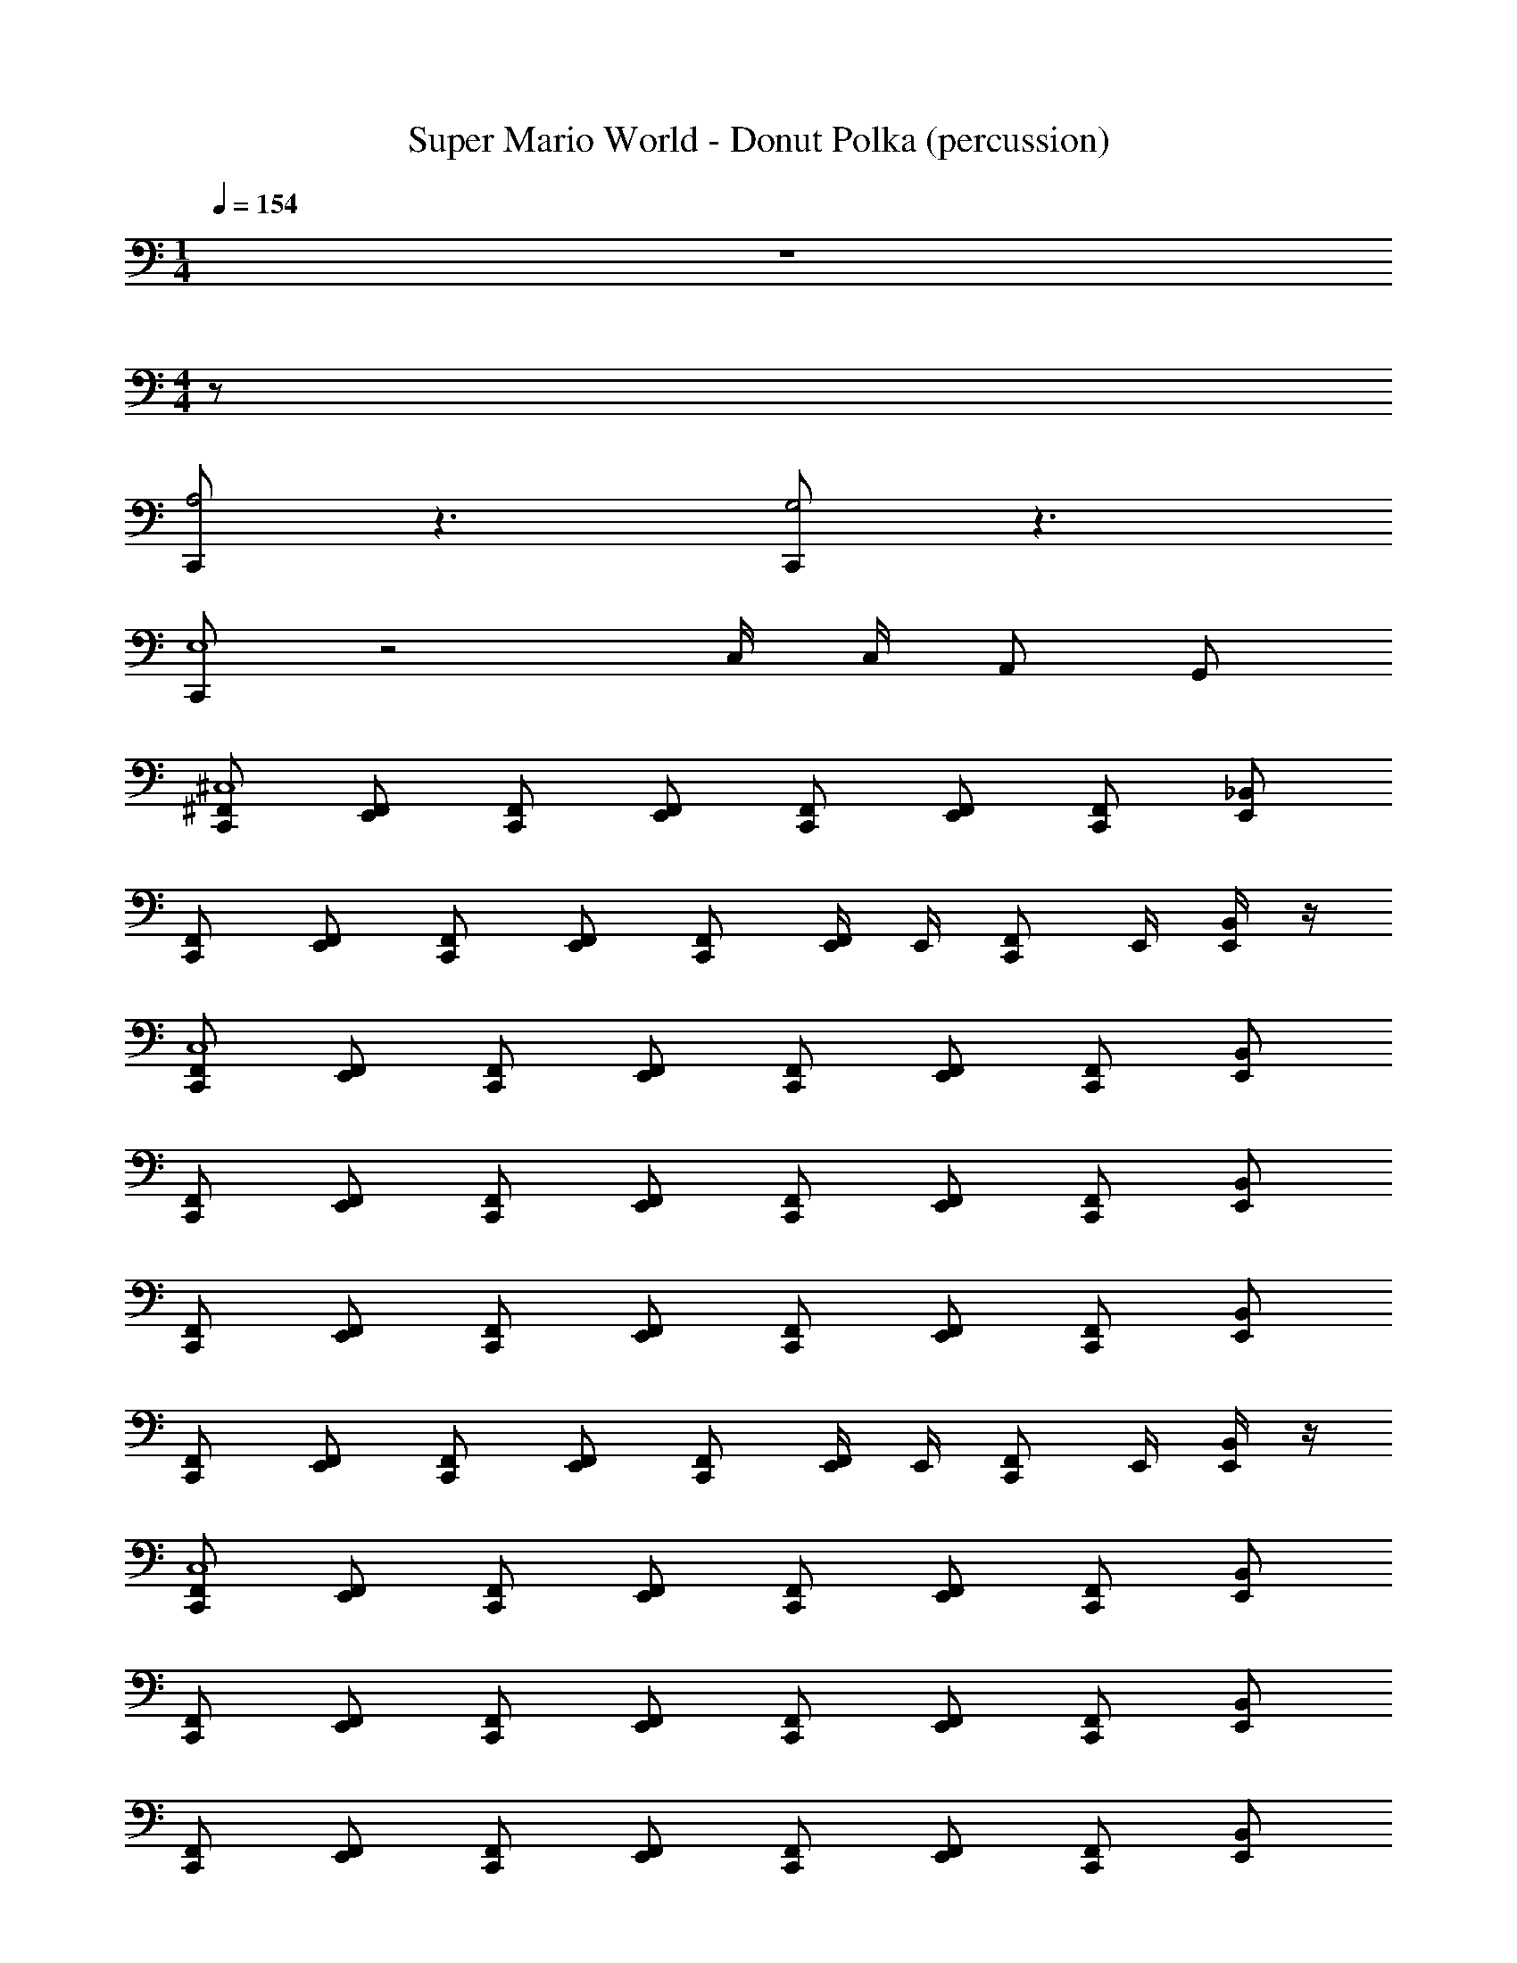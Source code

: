 X: 1
T: Super Mario World - Donut Polka (percussion)
Z: ABC Generated by Starbound Composer
L: 1/8
M: 1/4
Q: 1/4=154
K: C
z2 
M: 4/4
z72 
[C,,A,4] z3 [C,,G,4] z3 
[C,,E,8] z4 C,/2 C,/2 A,, G,, 
[^F,,C,,^C,8] [E,,F,,] [F,,C,,] [F,,E,,] [F,,C,,] [F,,E,,] [F,,C,,] [E,,_B,,] 
[F,,C,,] [F,,E,,] [F,,C,,] [F,,E,,] [F,,C,,] [E,,/2F,,] E,,/2 [F,,C,,z/2] E,,/2 [E,,/2B,,] z/2 
[F,,C,,C,8] [E,,F,,] [F,,C,,] [F,,E,,] [F,,C,,] [F,,E,,] [F,,C,,] [B,,E,,] 
[C,,F,,] [E,,F,,] [C,,F,,] [E,,F,,] [F,,C,,] [E,,F,,] [F,,C,,] [E,,B,,] 
[F,,C,,] [E,,F,,] [F,,C,,] [E,,F,,] [F,,C,,] [E,,F,,] [F,,C,,] [E,,B,,] 
[C,,F,,] [F,,E,,] [F,,C,,] [E,,F,,] [C,,F,,] [E,,/2F,,] E,,/2 [F,,C,,z/2] E,,/2 [E,,/2B,,] z/2 
[F,,C,,C,8] [E,,F,,] [F,,C,,] [F,,E,,] [F,,C,,] [F,,E,,] [F,,C,,] [B,,E,,] 
[C,,F,,] [E,,F,,] [C,,F,,] [E,,F,,] [F,,C,,] [E,,F,,] [F,,C,,] [E,,B,,] 
[F,,C,,] [E,,F,,] [F,,C,,] [E,,F,,] [F,,C,,] [E,,F,,] [F,,C,,] [E,,B,,] 
[C,,F,,] [F,,E,,] [F,,C,,] [E,,F,,] [F,,C,,] [E,,/2F,,] E,,/2 [C,,F,,z/2] E,,/2 [E,,/2B,,] z/2 
[C,,F,,A,8] [F,,E,,] [F,,C,,] [E,,F,,] [C,,F,,] [F,,E,,] [F,,C,,] [E,,B,,] 
[F,,C,,] [F,,E,,] [F,,C,,] [E,,F,,] [F,,C,,] [F,,E,,] [F,,C,,] [B,,E,,] 
[C,,F,,] [E,,F,,] [F,,C,,] [F,,E,,] [F,,C,,] [E,,F,,] [F,,C,,] [E,,B,,] 
[F,,C,,] [E,,F,,] [C,,F,,] [F,,E,,] [F,,C,,] [E,,/2F,,] E,,/2 [F,,C,,z/2] E,,/2 [E,,/2B,,] z/2 
[F,,C,,C,8] [E,,F,,] [C,,F,,] [E,,F,,] [F,,C,,] [E,,F,,] [C,,F,,] [E,,B,,] 
[F,,C,,] [F,,E,,] [F,,C,,] [F,,E,,] [F,,C,,] [F,,E,,] [C,,F,,] [B,,E,,] 
[F,,C,,] z4 E,,/2 E,,/2 [C,,z/2] E,,/2 [E,,/2B,,] z/2 
[F,,C,,A,8] [F,,E,,] [F,,C,,] [F,,E,,] [C,,F,,] [=C,/2E,,F,,] C,/2 [F,,C,,A,,] [G,,B,,E,,] 
[C,,F,,E,8] [F,,E,,] [C,,F,,] [F,,E,,] [C,,F,,] [F,,E,,] [C,,F,,] [B,,E,,] 
[F,,C,,] [F,,E,,] [C,,F,,] [E,,F,,] [C,,F,,] [E,,F,,] [C,,F,,] [E,,B,,] 
[F,,C,,] [F,,E,,] [C,,F,,] [E,,F,,] [F,,C,,] [F,,E,,] [C,,F,,] [E,,B,,] 
[F,,C,,] [E,,F,,] [C,,F,,] [E,,F,,] [C,,F,,] [E,,/2F,,] E,,/2 [F,,C,,z/2] E,,/2 [E,,/2B,,] z/2 
[F,,C,,^C,8] [F,,E,,] [F,,C,,] [F,,E,,] [F,,C,,] [F,,E,,] [F,,C,,] [E,,B,,] 
[F,,C,,] [F,,E,,] [F,,C,,] [=B,,/2F,,E,,] G,,/2 [=F,,/2C,,^F,,] z/2 [C,,G,3] z [E,,/2_B,,] E,,/2 
[F,,C,,C,8] [F,,E,,] [C,,F,,] [E,,F,,] [F,,C,,] [F,,E,,] [F,,C,,] [E,,B,,] 
[C,,F,,] [F,,E,,] [C,,F,,] [F,,E,,] [C,,F,,] [E,,F,,] [F,,C,,] [E,,B,,] 
[F,,C,,] [F,,E,,] [C,,F,,] [E,,F,,] [F,,C,,] [E,,F,,] [F,,C,,] [E,,B,,] 
[C,,F,,] [E,,F,,] [F,,C,,] [F,,E,,] [C,,F,,] [E,,/2F,,] E,,/2 [F,,C,,z/2] E,,/2 [E,,/2B,,] z/2 
[F,,C,,C,8] [F,,E,,] [F,,C,,] [E,,F,,] [F,,C,,] [E,,F,,] [F,,C,,] [E,,B,,] 
[F,,C,,] [F,,E,,] [F,,C,,] [F,,E,,] [F,,C,,] [F,,E,,] [F,,C,,] [B,,E,,] 
[F,,C,,] [E,,F,,] [F,,C,,] [F,,E,,] [C,,F,,] [F,,E,,] [F,,C,,] [B,,E,,] 
[F,,C,,] [F,,E,,] [C,,F,,] [F,,E,,] [C,,F,,] [E,,/2F,,] E,,/2 [C,,F,,z/2] E,,/2 [E,,/2B,,] z/2 
[F,,C,,A,8] [F,,E,,] [F,,C,,] [F,,E,,] [C,,F,,] [F,,E,,] [F,,C,,] [E,,B,,] 
[F,,C,,] [E,,F,,] [F,,C,,] [E,,F,,] [F,,C,,] [E,,F,,] [F,,C,,] [E,,B,,] 
[C,,F,,] [E,,F,,] [F,,C,,] [E,,F,,] [F,,C,,] [E,,F,,] [F,,C,,] [E,,B,,] 
[F,,C,,] [F,,E,,] [C,,F,,] [F,,E,,] [F,,C,,] [E,,/2F,,] E,,/2 [F,,C,,z/2] E,,/2 [E,,/2B,,] z/2 
[C,,F,,C,8] [F,,E,,] [F,,C,,] [F,,E,,] [C,,F,,] [F,,E,,] [F,,C,,] [B,,E,,] 
[C,,F,,] [F,,E,,] [C,,F,,] [E,,F,,] [C,,F,,] [F,,E,,] [C,,F,,] [E,,B,,] 
[F,,C,,] z4 E,,/2 E,,/2 [C,,z/2] E,,/2 [E,,/2B,,] z/2 
[F,,C,,A,8] [E,,F,,] [F,,C,,] [E,,F,,] [F,,C,,] [=C,/2E,,F,,] C,/2 [F,,C,,A,,] [G,,B,,E,,] 
[F,,C,,E,8] [F,,E,,] [C,,F,,] [F,,E,,] [F,,C,,] [E,,F,,] [F,,C,,] [E,,B,,] 
[F,,C,,] [E,,F,,] [C,,F,,] [E,,F,,] [F,,C,,] [F,,E,,] [C,,F,,] [E,,B,,] 
[F,,C,,] [E,,F,,] [F,,C,,] [E,,F,,] [F,,C,,] [E,,F,,] [F,,C,,] [E,,B,,] 
[F,,C,,] [F,,E,,] [F,,C,,] [F,,E,,] [C,,F,,] [E,,/2F,,] E,,/2 [C,,F,,z/2] E,,/2 [E,,/2B,,] z/2 
[F,,C,,^C,8] [F,,E,,] [F,,C,,] [F,,E,,] [F,,C,,] [F,,E,,] [F,,C,,] [E,,B,,] 
[F,,C,,] [F,,E,,] [F,,C,,] [=B,,/2F,,E,,] G,,/2 [=F,,/2C,,^F,,] z/2 [C,,G,3] z [E,,/2_B,,] E,,/2 
[F,,C,,C,8] [F,,E,,] [C,,F,,] [E,,F,,] [F,,C,,] [F,,E,,] [F,,C,,] [E,,B,,] 
[C,,F,,] [E,,F,,] [F,,C,,] [F,,E,,] [C,,F,,] [E,,F,,] [F,,C,,] [B,,E,,] 
[F,,C,,] [F,,E,,] [F,,C,,] [E,,F,,] [F,,C,,] [E,,F,,] [F,,C,,] [E,,B,,] 
[C,,F,,] [F,,E,,] [F,,C,,] [E,,F,,] [F,,C,,] [E,,/2F,,] E,,/2 [F,,C,,z/2] E,,/2 [E,,/2B,,] z/2 
[F,,C,,C,8] [F,,E,,] [C,,F,,] [E,,F,,] [F,,C,,] [F,,E,,] [F,,C,,] [E,,B,,] 
[C,,F,,] [E,,F,,] [F,,C,,] [F,,E,,] [C,,F,,] [E,,F,,] [F,,C,,] [B,,E,,] 
[F,,C,,] [F,,E,,] [F,,C,,] [E,,F,,] [F,,C,,] [E,,F,,] [F,,C,,] [E,,B,,] 
[C,,F,,] [E,,F,,] [F,,C,,] [F,,E,,] [C,,F,,] [E,,/2F,,] E,,/2 [F,,C,,z/2] E,,/2 [E,,/2B,,] z/2 
[F,,C,,C,8] [F,,E,,] [F,,C,,] [F,,E,,] [F,,C,,] [E,,F,,] [F,,C,,] [E,,B,,] 
[F,,C,,] [F,,E,,] [F,,C,,] [F,,E,,] [F,,C,,] [E,,/2F,,] E,,/2 [F,,C,,z/2] E,,/2 [E,,/2B,,] z/2 
[F,,C,,C,8] [E,,F,,] [F,,C,,] [F,,E,,] [F,,C,,] [F,,E,,] [F,,C,,] [B,,E,,] 
[C,,F,,] [E,,F,,] [C,,F,,] [E,,F,,] [F,,C,,] [E,,F,,] [F,,C,,] [E,,B,,] 
[F,,C,,] [E,,F,,] [F,,C,,] [E,,F,,] [F,,C,,] [E,,F,,] [F,,C,,] [E,,B,,] 
[C,,F,,] [F,,E,,] [F,,C,,] [E,,F,,] [C,,F,,] [E,,/2F,,] E,,/2 [F,,C,,z/2] E,,/2 [E,,/2B,,] z/2 
[F,,C,,C,8] [E,,F,,] [F,,C,,] [F,,E,,] [F,,C,,] [F,,E,,] [F,,C,,] [B,,E,,] 
[C,,F,,] [E,,F,,] [C,,F,,] [E,,F,,] [F,,C,,] [E,,F,,] [F,,C,,] [E,,B,,] 
[F,,C,,] [E,,F,,] [F,,C,,] [E,,F,,] [F,,C,,] [E,,F,,] [F,,C,,] [E,,B,,] 
[C,,F,,] [F,,E,,] [F,,C,,] [E,,F,,] [F,,C,,] [E,,/2F,,] E,,/2 [C,,F,,z/2] E,,/2 [E,,/2B,,] z/2 
[C,,F,,A,8] [F,,E,,] [F,,C,,] [E,,F,,] [C,,F,,] [F,,E,,] [F,,C,,] [E,,B,,] 
[F,,C,,] [F,,E,,] [F,,C,,] [E,,F,,] [F,,C,,] [F,,E,,] [F,,C,,] [B,,E,,] 
[C,,F,,] [E,,F,,] [F,,C,,] [F,,E,,] [F,,C,,] [E,,F,,] [F,,C,,] [E,,B,,] 
[F,,C,,] [E,,F,,] [C,,F,,] [F,,E,,] [F,,C,,] [E,,/2F,,] E,,/2 [F,,C,,z/2] E,,/2 [E,,/2B,,] z/2 
[F,,C,,C,8] [E,,F,,] [C,,F,,] [E,,F,,] [F,,C,,] [E,,F,,] [C,,F,,] [E,,B,,] 
[F,,C,,] [F,,E,,] [F,,C,,] [F,,E,,] [F,,C,,] [F,,E,,] [C,,F,,] [B,,E,,] 
[F,,C,,] z4 E,,/2 E,,/2 [C,,z/2] E,,/2 [E,,/2B,,] z/2 
[F,,C,,A,8] [F,,E,,] [F,,C,,] [F,,E,,] [C,,F,,] [=C,/2E,,F,,] C,/2 [F,,C,,A,,] [G,,B,,E,,] 
[C,,F,,E,8] [F,,E,,] [C,,F,,] [F,,E,,] [C,,F,,] [F,,E,,] [C,,F,,] [B,,E,,] 
[F,,C,,] [F,,E,,] [C,,F,,] [E,,F,,] [C,,F,,] [E,,F,,] [C,,F,,] [E,,B,,] 
[F,,C,,] [F,,E,,] [C,,F,,] [E,,F,,] [F,,C,,] [F,,E,,] [C,,F,,] [E,,B,,] 
[F,,C,,] [E,,F,,] [C,,F,,] [E,,F,,] [C,,F,,] [E,,/2F,,] E,,/2 [F,,C,,z/2] E,,/2 [E,,/2B,,] z/2 
[F,,C,,^C,8] [F,,E,,] [F,,C,,] [F,,E,,] [F,,C,,] [F,,E,,] [F,,C,,] [E,,B,,] 
[F,,C,,] [F,,E,,] [F,,C,,] [=B,,/2F,,E,,] G,,/2 [=F,,/2C,,^F,,] z/2 [C,,G,3] z [E,,/2_B,,] E,,/2 
[F,,C,,C,8] [F,,E,,] [C,,F,,] [E,,F,,] [F,,C,,] [F,,E,,] [F,,C,,] [E,,B,,] 
[C,,F,,] [F,,E,,] [C,,F,,] [F,,E,,] [C,,F,,] [E,,F,,] [F,,C,,] [E,,B,,] 
[F,,C,,] [F,,E,,] [C,,F,,] [E,,F,,] [F,,C,,] [E,,F,,] [F,,C,,] [E,,B,,] 
[C,,F,,] [E,,F,,] [F,,C,,] [F,,E,,] [C,,F,,] [E,,/2F,,] E,,/2 [F,,C,,z/2] E,,/2 [E,,/2B,,] z/2 
[F,,C,,C,8] [F,,E,,] [F,,C,,] [E,,F,,] [F,,C,,] [E,,F,,] [F,,C,,] [E,,B,,] 
[F,,C,,] [F,,E,,] [F,,C,,] [F,,E,,] [F,,C,,] [F,,E,,] [F,,C,,] [B,,E,,] 
[F,,C,,] [E,,F,,] [F,,C,,] [F,,E,,] [C,,F,,] [F,,E,,] [F,,C,,] [B,,E,,] 
[F,,C,,] [F,,E,,] [C,,F,,] [F,,E,,] [C,,F,,] [E,,/2F,,] E,,/2 [C,,F,,z/2] E,,/2 [E,,/2B,,] z/2 
[F,,C,,A,8] [F,,E,,] [F,,C,,] [F,,E,,] [C,,F,,] [F,,E,,] [F,,C,,] [E,,B,,] 
[F,,C,,] [E,,F,,] [F,,C,,] [E,,F,,] [F,,C,,] [E,,F,,] [F,,C,,] [E,,B,,] 
[C,,F,,] [E,,F,,] [F,,C,,] [E,,F,,] [F,,C,,] [E,,F,,] [F,,C,,] [E,,B,,] 
[F,,C,,] [F,,E,,] [C,,F,,] [F,,E,,] [F,,C,,] [E,,/2F,,] E,,/2 [F,,C,,z/2] E,,/2 [E,,/2B,,] z/2 
[C,,F,,C,8] [F,,E,,] [F,,C,,] [F,,E,,] [C,,F,,] [F,,E,,] [F,,C,,] [B,,E,,] 
[C,,F,,] [F,,E,,] [C,,F,,] [E,,F,,] [C,,F,,] [F,,E,,] [C,,F,,] [E,,B,,] 
[F,,C,,] z4 E,,/2 E,,/2 [C,,z/2] E,,/2 [E,,/2B,,] z/2 
[F,,C,,A,8] [E,,F,,] [F,,C,,] [E,,F,,] [F,,C,,] [=C,/2E,,F,,] C,/2 [F,,C,,A,,] [G,,B,,E,,] 
[F,,C,,E,8] [F,,E,,] [C,,F,,] [F,,E,,] [F,,C,,] [E,,F,,] [F,,C,,] [E,,B,,] 
[F,,C,,] [E,,F,,] [C,,F,,] [E,,F,,] [F,,C,,] [F,,E,,] [C,,F,,] [E,,B,,] 
[F,,C,,] [E,,F,,] [F,,C,,] [E,,F,,] [F,,C,,] [E,,F,,] [F,,C,,] [E,,B,,] 
[F,,C,,] [F,,E,,] [F,,C,,] [F,,E,,] [C,,F,,] [E,,/2F,,] E,,/2 [C,,F,,z/2] E,,/2 [E,,/2B,,] z/2 
[F,,C,,^C,8] [F,,E,,] [F,,C,,] [F,,E,,] [F,,C,,] [F,,E,,] [F,,C,,] [E,,B,,] 
[F,,C,,] [F,,E,,] [F,,C,,] [=B,,/2F,,E,,] G,,/2 [=F,,/2C,,^F,,] z/2 [C,,G,3] z [E,,/2_B,,] E,,/2 
[F,,C,,C,8] [F,,E,,] [C,,F,,] [E,,F,,] [F,,C,,] [F,,E,,] [F,,C,,] [E,,B,,] 
[C,,F,,] [E,,F,,] [F,,C,,] [F,,E,,] [C,,F,,] [E,,F,,] [F,,C,,] [B,,E,,] 
[F,,C,,] [F,,E,,] [F,,C,,] [E,,F,,] [F,,C,,] [E,,F,,] [F,,C,,] [E,,B,,] 
[C,,F,,] [F,,E,,] [F,,C,,] [E,,F,,] [F,,C,,] [E,,/2F,,] E,,/2 [F,,C,,z/2] E,,/2 [E,,/2B,,] z/2 
[F,,C,,C,8] [F,,E,,] [C,,F,,] [E,,F,,] [F,,C,,] [F,,E,,] [F,,C,,] [E,,B,,] 
[C,,F,,] [E,,F,,] [F,,C,,] [F,,E,,] [C,,F,,] [E,,F,,] [F,,C,,] [B,,E,,] 
[F,,C,,] [F,,E,,] [F,,C,,] [E,,F,,] [F,,C,,] [E,,F,,] [F,,C,,] [E,,B,,] 
[C,,F,,] [E,,F,,] [F,,C,,] [F,,E,,] [C,,F,,] [E,,/2F,,] E,,/2 [F,,C,,z/2] E,,/2 [E,,/2B,,] z/2 
[F,,C,,C,8] [F,,E,,] [F,,C,,] [F,,E,,] [F,,C,,] [E,,F,,] [F,,C,,] [E,,B,,] 
[F,,C,,] [F,,E,,] [F,,C,,] [F,,E,,] [F,,C,,] [E,,/2F,,] E,,/2 [F,,C,,z/2] E,,/2 [E,,/2B,,] z/2 
[F,,C,,C,8] [E,,F,,] [F,,C,,] [F,,E,,] [F,,C,,] [F,,E,,] [F,,C,,] [B,,E,,] 
[C,,F,,] [E,,F,,] [C,,F,,] [E,,F,,] [F,,C,,] [E,,F,,] [F,,C,,] [E,,B,,] 
[F,,C,,] [E,,F,,] [F,,C,,] [E,,F,,] [F,,C,,] [E,,F,,] [F,,C,,] [E,,B,,] 
[C,,F,,] [F,,E,,] [F,,C,,] [E,,F,,] [C,,F,,] [E,,/2F,,] E,,/2 [F,,C,,z/2] E,,/2 [E,,/2B,,] z/2 
[F,,C,,C,8] [E,,F,,] [F,,C,,] [F,,E,,] [F,,C,,] [F,,E,,] [F,,C,,] [B,,E,,] 
[C,,F,,] [E,,F,,] [C,,F,,] [E,,F,,] [F,,C,,] [E,,F,,] [F,,C,,] [E,,B,,] 
[F,,C,,] [E,,F,,] [F,,C,,] [E,,F,,] [F,,C,,] [E,,F,,] [F,,C,,] [E,,B,,] 
[C,,F,,] [F,,E,,] [F,,C,,] [E,,F,,] [F,,C,,] [E,,/2F,,] E,,/2 [C,,F,,z/2] E,,/2 [E,,/2B,,] 
